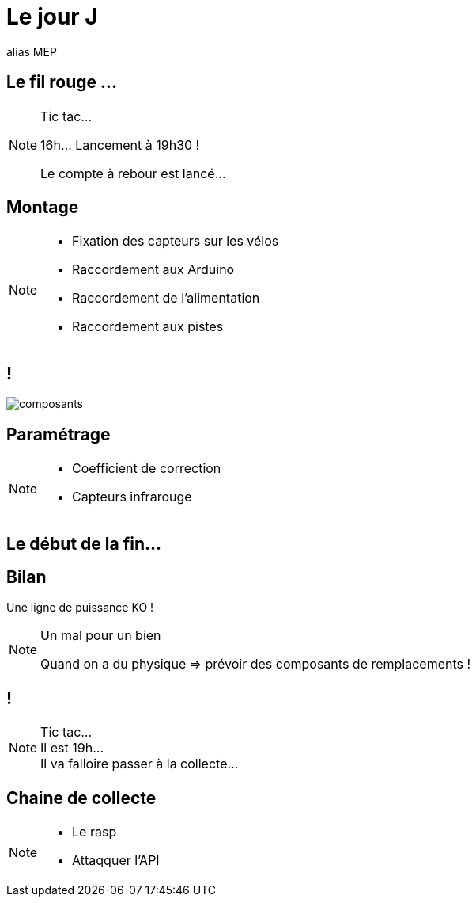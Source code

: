= Le jour J

alias MEP

== Le fil rouge ...

[NOTE.speaker]
====
Tic tac...

16h... Lancement à 19h30 !

Le compte à rebour est lancé...
====

== Montage

[NOTE.speaker]
====
* Fixation des capteurs sur les vélos
* Raccordement aux Arduino
* Raccordement de l'alimentation
* Raccordement aux pistes
====


== !

image:images/raccordement.png[composants]

== Paramétrage

[NOTE.speaker]
====
* Coefficient de correction
* Capteurs infrarouge
====

== Le début de la fin...

== Bilan

Une ligne de puissance KO !

[NOTE.speaker]
====
Un mal pour un bien

Quand on a du physique => prévoir des composants de remplacements !

====

== !

[NOTE.speaker]
====
Tic tac... +
Il est 19h... +
Il va falloire passer à la collecte...
====

== Chaine de collecte

[NOTE.speaker]
====
* Le rasp
* Attaqquer l'API
====


